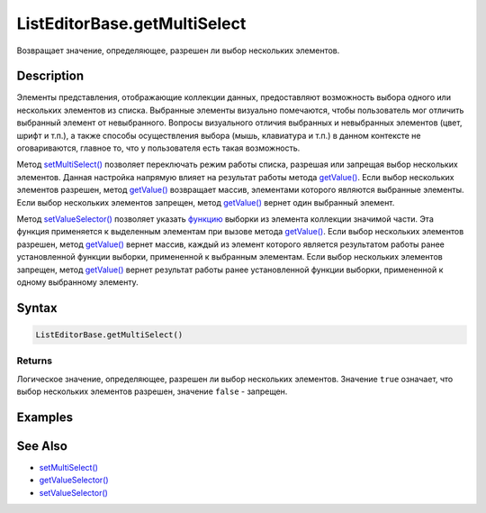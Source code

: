 ListEditorBase.getMultiSelect
=============================

Возвращает значение, определяющее, разрешен ли выбор нескольких
элементов.

Description
-----------

Элементы представления, отображающие коллекции данных, предоставляют
возможность выбора одного или нескольких элементов из списка. Выбранные
элементы визуально помечаются, чтобы пользователь мог отличить выбранный
элемент от невыбранного. Вопросы визуального отличия выбранных и
невыбранных элементов (цвет, шрифт и т.п.), а также способы
осуществления выбора (мышь, клавиатура и т.п.) в данном контексте не
оговариваются, главное то, что у пользователя есть такая возможность.

Метод `setMultiSelect() <../ListEditorBase.setMultiSelect.html>`__ позволяет
переключать режим работы списка, разрешая или запрещая выбор нескольких
элементов. Данная настройка напрямую влияет на результат работы метода
`getValue() <../../EditorBase/EditorBase.getValue.html>`__. Если выбор
нескольких элементов разрешен, метод
`getValue() <../../EditorBase/EditorBase.getValue.html>`__ возвращает
массив, элементами которого являются выбранные элементы. Если выбор
нескольких элементов запрещен, метод
`getValue() <../../EditorBase/EditorBase.getValue.html>`__ вернет один
выбранный элемент.

Метод `setValueSelector() <../ListEditorBase.setValueSelector.html>`__
позволяет указать `функцию <../../../Core/Script/>`__ выборки из
элемента коллекции значимой части. Эта функция применяется к выделенным
элементам при вызове метода
`getValue() <../../EditorBase/EditorBase.getValue.html>`__. Если выбор
нескольких элементов разрешен, метод
`getValue() <../../EditorBase/EditorBase.getValue.html>`__ вернет массив,
каждый из элемент которого является результатом работы ранее
установленной функции выборки, примененной к выбранным элементам. Если
выбор нескольких элементов запрещен, метод
`getValue() <../../EditorBase/EditorBase.getValue.html>`__ вернет результат
работы ранее установленной функции выборки, примененной к одному
выбранному элементу.

Syntax
------

.. code:: js

    ListEditorBase.getMultiSelect()

Returns
~~~~~~~

Логическое значение, определяющее, разрешен ли выбор нескольких
элементов. Значение ``true`` означает, что выбор нескольких элементов
разрешен, значение ``false`` - запрещен.

Examples
--------

See Also
--------

-  `setMultiSelect() <../ListEditorBase.setMultiSelect.html>`__
-  `getValueSelector() <../ListEditorBase.getValueSelector.html>`__
-  `setValueSelector() <../ListEditorBase.setValueSelector.html>`__
